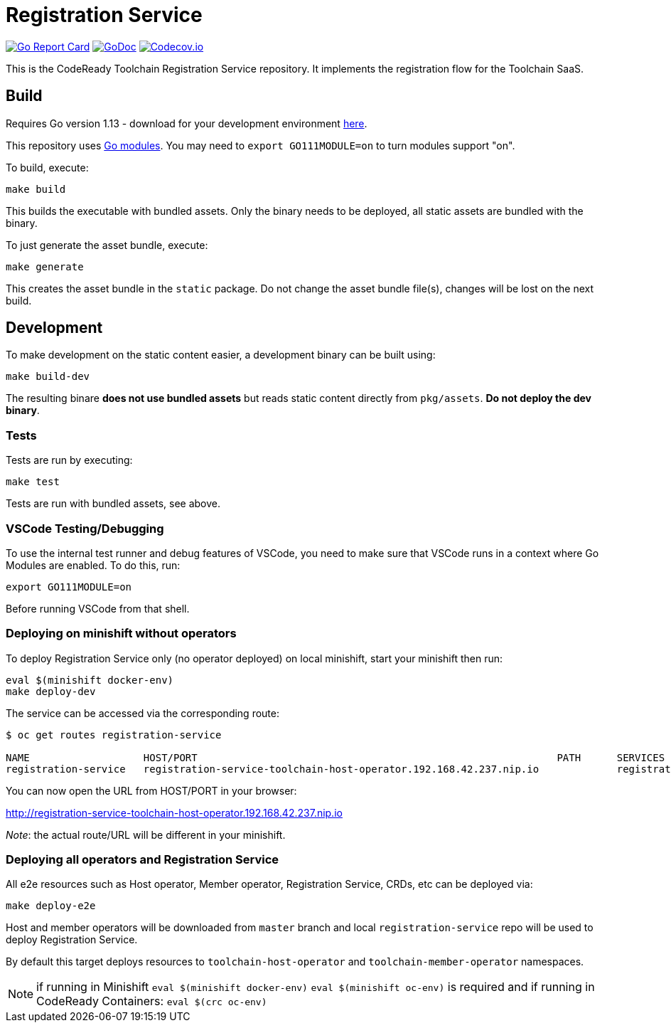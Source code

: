 = Registration Service

image:https://goreportcard.com/badge/github.com/codeready-toolchain/registration-service[Go Report Card, link="https://goreportcard.com/report/github.com/codeready-toolchain/registration-service"]
image:https://godoc.org/github.com/codeready-toolchain/registration-service?status.png[GoDoc,link="https://godoc.org/github.com/codeready-toolchain/registration-service"]
image:https://codecov.io/gh/codeready-toolchain/registration-service/branch/master/graph/badge.svg[Codecov.io,link="https://codecov.io/gh/codeready-toolchain/registration-service"]

This is the CodeReady Toolchain Registration Service repository. It implements the registration flow for the Toolchain SaaS.

== Build

Requires Go version 1.13 - download for your development environment https://golang.org/dl/[here].

This repository uses https://github.com/golang/go/wiki/Modules[Go modules]. You may need to `export GO111MODULE=on` to turn modules support "on".

To build, execute:

```
make build
```

This builds the executable with bundled assets. Only the binary needs to be deployed, all static assets are bundled with the binary.

To just generate the asset bundle, execute:

```
make generate
```

This creates the asset bundle in the `static` package. Do not change the asset bundle file(s), changes will be lost on the next build.

== Development

To make development on the static content easier, a development binary can be built using:

```
make build-dev
```

The resulting binare *does not use bundled assets* but reads static content directly from `pkg/assets`. *Do not deploy the dev binary*. 



=== Tests

Tests are run by executing:

```
make test
```

Tests are run with bundled assets, see above.

=== VSCode Testing/Debugging

To use the internal test runner and debug features of VSCode, you need to make sure that VSCode runs in a context where Go Modules are enabled. To do this, run:

```
export GO111MODULE=on
```

Before running VSCode from that shell.

=== Deploying on minishift without operators

To deploy Registration Service only (no operator deployed) on local minishift, start your minishift then run:

```bash
eval $(minishift docker-env)
make deploy-dev
```

The service can be accessed via the corresponding route:
```bash
$ oc get routes registration-service

NAME                   HOST/PORT                                                            PATH      SERVICES               PORT      TERMINATION   WILDCARD
registration-service   registration-service-toolchain-host-operator.192.168.42.237.nip.io             registration-service   8080                    None
```

You can now open the URL from HOST/PORT in your browser:

http://registration-service-toolchain-host-operator.192.168.42.237.nip.io

_Note_: the actual route/URL will be different in your minishift.

=== Deploying all operators and Registration Service

All e2e resources such as Host operator, Member operator, Registration Service, CRDs, etc can be deployed via:

```
make deploy-e2e
```

Host and member operators will be downloaded from `master` branch and local `registration-service` repo will be used to deploy Registration Service.

By default this target deploys resources to `toolchain-host-operator` and `toolchain-member-operator` namespaces.

NOTE: if running in Minishift `eval $(minishift docker-env)` `eval $(minishift oc-env)` is required and if running in CodeReady Containers: `eval $(crc oc-env)`
